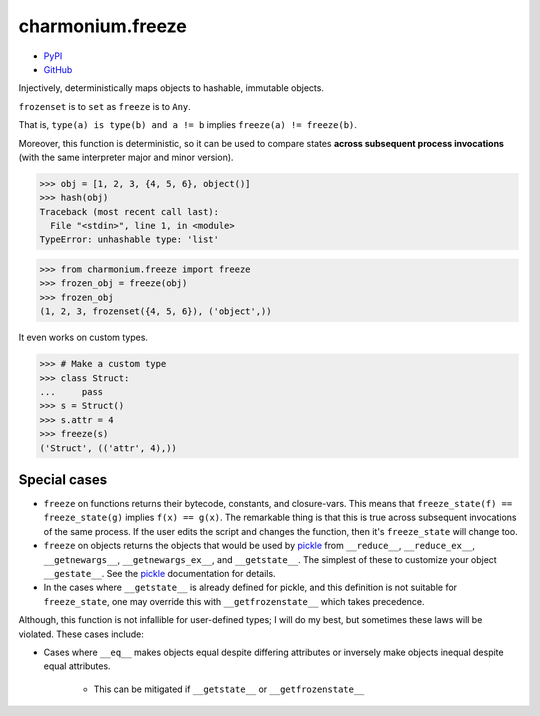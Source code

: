 =================
charmonium.freeze
=================

.. image: https://img.shields.io/pypi/dm/charmonium.freeze
   :alt: PyPI Downloads
.. image: https://img.shields.io/pypi/l/charmonium.freeze
   :alt: PyPI Downloads
.. image: https://img.shields.io/pypi/pyversions/charmonium.freeze
   :alt: Python versions
.. image: https://img.shields.io/github/stars/charmoniumQ/charmonium.freeze?style=social
   :alt: GitHub stars
.. image: https://img.shields.io/librariesio/sourcerank/pypi/charmonium.freeze
   :alt: libraries.io sourcerank

- `PyPI`_
- `GitHub`_

Injectively, deterministically maps objects to hashable, immutable objects.

``frozenset`` is to ``set`` as ``freeze`` is to ``Any``.

That is, ``type(a) is type(b) and a != b`` implies ``freeze(a) != freeze(b)``.

Moreover, this function is deterministic, so it can be used to compare
states **across subsequent process invocations** (with the same
interpreter major and minor version).

>>> obj = [1, 2, 3, {4, 5, 6}, object()]
>>> hash(obj)
Traceback (most recent call last):
  File "<stdin>", line 1, in <module>
TypeError: unhashable type: 'list'

>>> from charmonium.freeze import freeze
>>> frozen_obj = freeze(obj)
>>> frozen_obj
(1, 2, 3, frozenset({4, 5, 6}), ('object',))

It even works on custom types.

>>> # Make a custom type
>>> class Struct:
...     pass
>>> s = Struct()
>>> s.attr = 4
>>> freeze(s)
('Struct', (('attr', 4),))

-------------
Special cases
-------------

- ``freeze`` on functions returns their bytecode, constants, and
  closure-vars. This means that ``freeze_state(f) == freeze_state(g)`` implies
  ``f(x) == g(x)``. The remarkable thing is that this is true across subsequent
  invocations of the same process. If the user edits the script and changes the
  function, then it's ``freeze_state`` will change too.

- ``freeze`` on objects returns the objects that would be used by `pickle`_ from
  ``__reduce__``, ``__reduce_ex__``, ``__getnewargs__``, ``__getnewargs_ex__``,
  and ``__getstate__``. The simplest of these to customize your object
  ``__gestate__``. See the `pickle`_ documentation for details.

- In the cases where ``__getstate__`` is already defined for pickle, and this
  definition is not suitable for ``freeze_state``, one may override this with
  ``__getfrozenstate__`` which takes precedence.

Although, this function is not infallible for user-defined types; I will do my
best, but sometimes these laws will be violated. These cases include:

- Cases where ``__eq__`` makes objects equal despite differing attributes or
  inversely make objects inequal despite equal attributes.

   - This can be mitigated if ``__getstate__`` or ``__getfrozenstate__``

.. _`PyPI`: https://pypi.org/project/charmonium.freeze/
.. _`GitHub`: https://github.com/charmoniumQ/charmonium.freeze
.. _`pickle`: https://docs.python.org/3/library/pickle.html#pickling-class-instances
